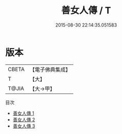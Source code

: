 #+TITLE: 善女人傳 / T

#+DATE: 2015-08-30 22:14:35.051583
* 版本
 |     CBETA|【電子佛典集成】|
 |         T|【大】     |
 |     T@JIA|【大→甲】   |
目次
 - [[file:KR6r0015_001.txt][善女人傳 1]]
 - [[file:KR6r0015_002.txt][善女人傳 2]]
 - [[file:KR6r0015_003.txt][善女人傳 3]]

